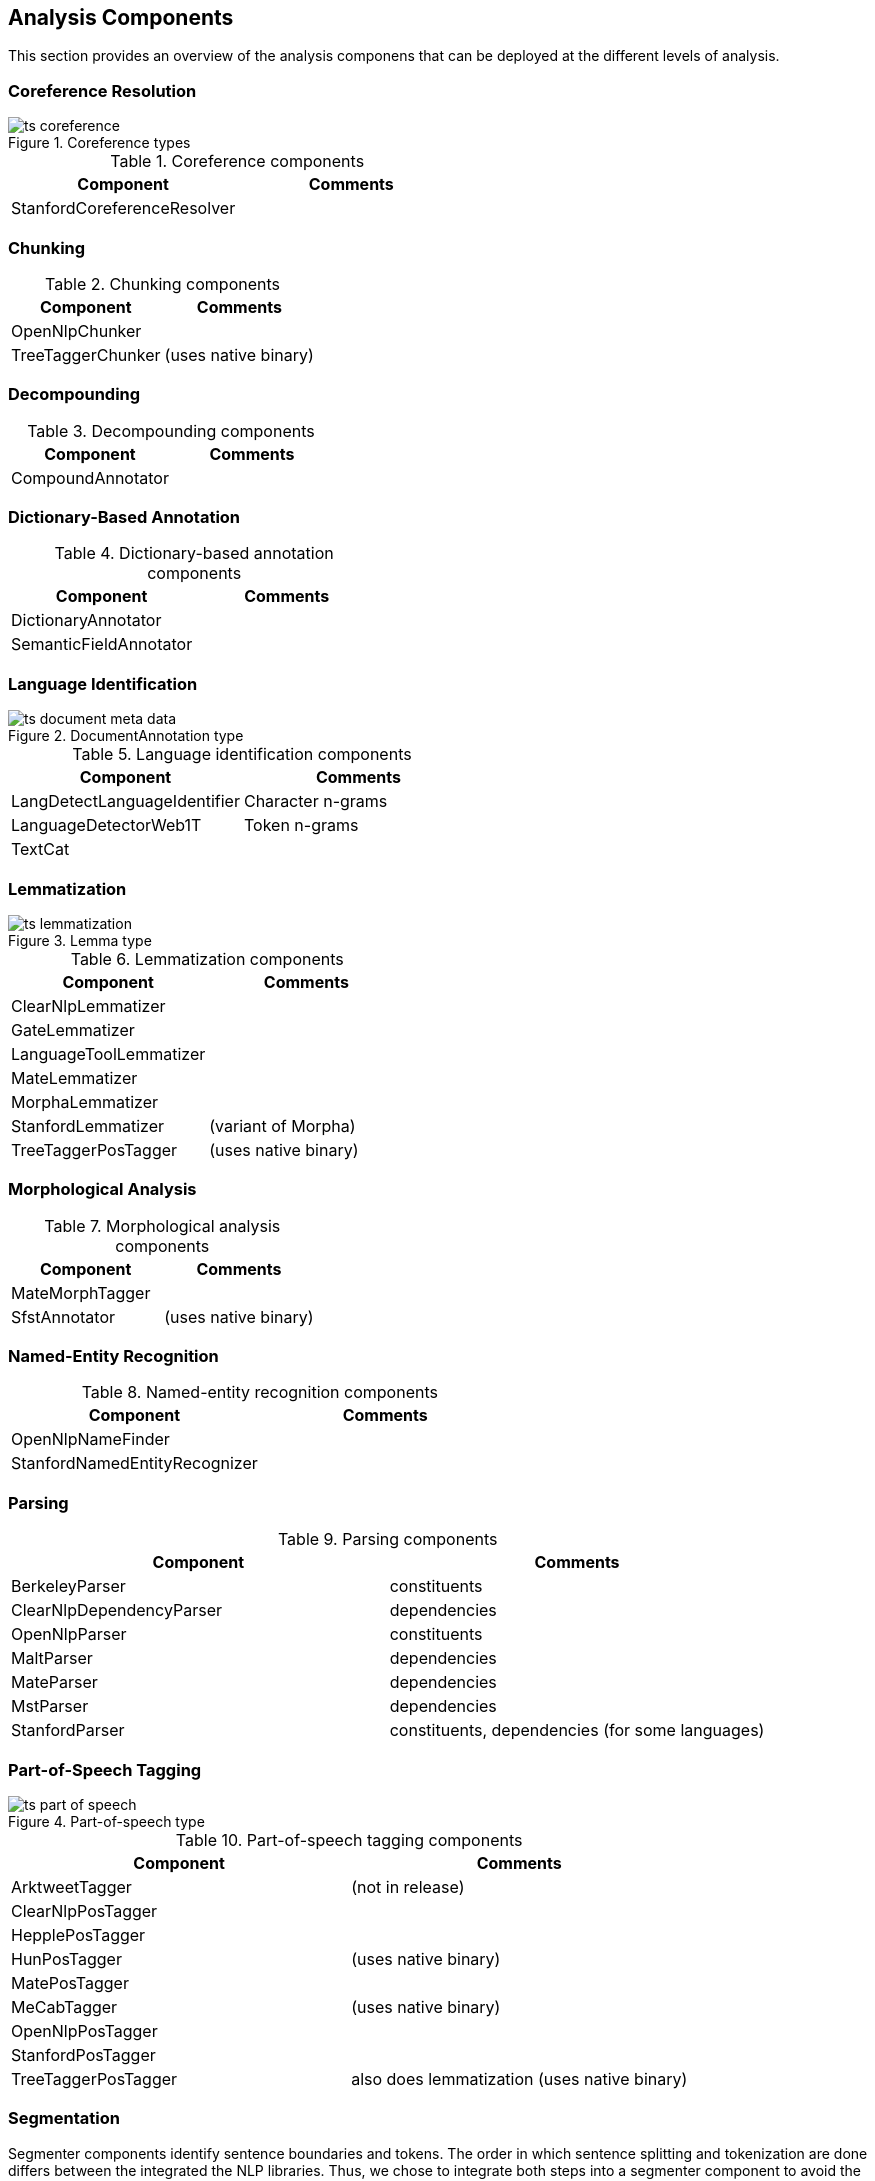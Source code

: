 // Copyright 2013
// Ubiquitous Knowledge Processing (UKP) Lab
// Technische Universität Darmstadt
// 
// Licensed under the Apache License, Version 2.0 (the "License");
// you may not use this file except in compliance with the License.
// You may obtain a copy of the License at
// 
// http://www.apache.org/licenses/LICENSE-2.0
// 
// Unless required by applicable law or agreed to in writing, software
// distributed under the License is distributed on an "AS IS" BASIS,
// WITHOUT WARRANTIES OR CONDITIONS OF ANY KIND, either express or implied.
// See the License for the specific language governing permissions and
// limitations under the License.

[[sect_analytics]]

== Analysis Components

This section provides an overview of the analysis componens that can be deployed at the
different levels of analysis.

=== Coreference Resolution

.Coreference types
image::ts_coreference.png[align="center"]

.Coreference components
[options="header"]
|===============
|Component|Comments
|StanfordCoreferenceResolver|
|===============


=== Chunking

.Chunking components
[options="header"]
|===============
|Component|Comments
|OpenNlpChunker||TreeTaggerChunker|(uses native binary)

|===============




=== Decompounding

.Decompounding components
[options="header"]
|===============
|Component|Comments
|CompoundAnnotator|
|===============


=== Dictionary-Based Annotation

.Dictionary-based annotation components
[options="header"]
|===============
|Component|Comments
|DictionaryAnnotator||SemanticFieldAnnotator|
|===============


=== Language Identification

.DocumentAnnotation type
image::ts_document_meta_data.png[align="center"]

.Language identification components
[options="header"]
|===============
|Component|Comments
|LangDetectLanguageIdentifier|Character n-grams
|LanguageDetectorWeb1T|Token n-grams
|TextCat|
|===============


=== Lemmatization

.Lemma type
image::ts_lemmatization.png[align="center"]

.Lemmatization components
[options="header"]
|===============
|Component|Comments
|ClearNlpLemmatizer||GateLemmatizer||LanguageToolLemmatizer||MateLemmatizer||MorphaLemmatizer||StanfordLemmatizer|(variant of Morpha)
|TreeTaggerPosTagger|(uses native binary)

|===============


=== Morphological Analysis



.Morphological analysis components
[options="header"]
|===============
|Component|Comments
|MateMorphTagger||SfstAnnotator|(uses native binary)
|===============




=== Named-Entity Recognition



.Named-entity recognition components
[options="header"]
|===============
|Component|Comments
|OpenNlpNameFinder||StanfordNamedEntityRecognizer|
|===============




=== Parsing



.Parsing components
[options="header"]
|===============
|Component|Comments
|BerkeleyParser|constituents
|ClearNlpDependencyParser|dependencies
|OpenNlpParser|constituents
|MaltParser|dependencies
|MateParser|dependencies
|MstParser|dependencies
|StanfordParser|constituents, dependencies (for some languages)

|===============




=== Part-of-Speech Tagging



.Part-of-speech type
image::ts_part-of-speech.png[align="center"]

.Part-of-speech tagging components
[options="header"]
|===============
|Component|Comments
|ArktweetTagger|(not in release)
|ClearNlpPosTagger||HepplePosTagger||HunPosTagger|(uses native binary)
|MatePosTagger||MeCabTagger|(uses native binary)
|OpenNlpPosTagger||StanfordPosTagger||TreeTaggerPosTagger|also does lemmatization (uses native binary)

|===============




=== Segmentation

Segmenter components identify sentence boundaries and tokens. The order in which sentence
splitting and tokenization are done differs between the integrated the NLP libraries.
Thus, we chose to integrate both steps into a segmenter component to avoid the need to
reorder the components in a pipeline when replacing one segmenter with another.

.Segmentation types
image::ts_segmentation.png[align="center"]

.Segmentation components
[options="header"]
|===============
|Component|Comments
|BreakIteratorSegmenter||ClearNlpSegmenter||LanguageToolSegmenter||OpenNlpSegmenter||StanfordSegmenter|
|===============




=== Semantic Role Labelling



.Semantic role labelling components
[options="header"]
|===============
|Component|Comments
|ClearNlpSemanticRoleLabeler|

|===============




=== Spell Checking



.Spell checking components
[options="header"]
|===============
|Component|Comments
|LanguageToolChecker||NorvigSpellingCorrector||JazzyChecker|
|===============




=== Stemming



.Stem type
image::ts_stemming.png[align="center"]

.Stemming components
[options="header"]
|===============
|Component|Comments
|SnowballStemmer|
|===============

